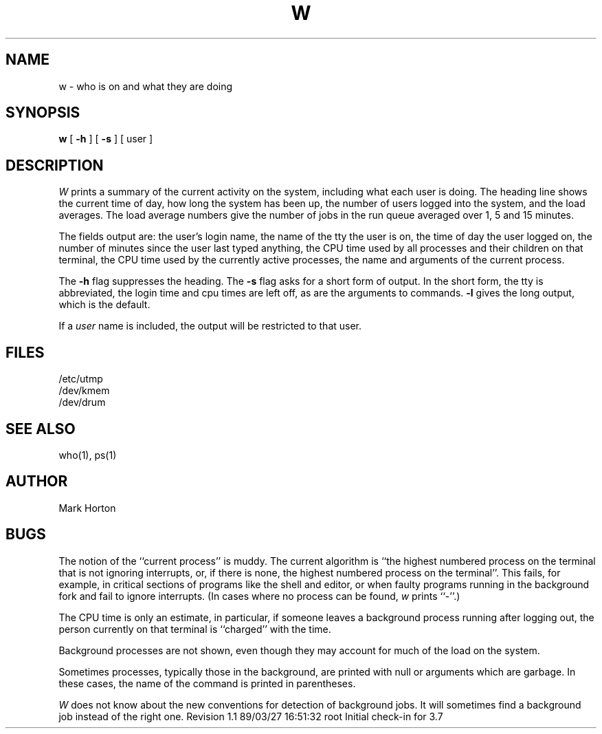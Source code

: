'\"macro stdmacro
.TH W 1
.SH NAME
w \- who is on and what they are doing
.SH SYNOPSIS
.B w
[
.B \-h
] [
.B \-s
] [ user ]
.SH DESCRIPTION
.I W\^
prints a summary of the current activity on the system,
including what each user is doing.
The heading line shows the current time of day,
how long the system has been up,
the number of users logged into the system,
and the load averages.
The load average numbers give the number of jobs in the run queue
averaged over 1, 5 and 15 minutes.
.PP
The fields output are:
the user's login name,
the name of the tty the user is on,
the time of day the user logged on,
the number of minutes since the user last typed anything,
the CPU time used by all processes and their children on that terminal,
the CPU time used by the currently active processes,
the name and arguments of the current process.
.PP
The
.B \-h
flag suppresses the heading.
The
.B \-s
flag asks for a short form of output.
In the short form, the tty is abbreviated, the login time and cpu times
are left off, as are the arguments to commands.
.B \-l
gives the long output, which is the default.
.PP
If a
.I user
name is included,
the output will be restricted to that user.
.SH FILES
.ta 1i
/etc/utmp
.br
/dev/kmem
.br
/dev/drum
.SH "SEE ALSO"
who(1), ps(1)
.SH AUTHOR
Mark Horton
.SH BUGS
The notion of the ``current process'' is muddy.
The current algorithm is ``the highest numbered process on
the terminal that is not ignoring interrupts,
or, if there is none, the highest numbered process on the terminal''.
This fails, for example, in critical sections of programs
like the shell and editor,
or when faulty programs running in the background
fork and fail to ignore interrupts.
(In cases where no process can be found,
.I w
prints ``\-''.)
.PP
The CPU time is only an estimate, in particular, if someone leaves a
background process running after logging out, the person currently
on that terminal is ``charged'' with the time.
.PP
Background processes are not shown, even though they may account for
much of the load on the system.
.PP
Sometimes processes, typically those in the background, are
printed with null or arguments which are garbage.
In these cases, the name of the command is printed in parentheses.
.PP
.I W\^
does not know about the new conventions for detection of background jobs.
It will sometimes find a background job instead of the right one.
.\" @(#)$Header: /d2/3.7/src/man/u_man/man1/RCS/w.1,v 1.1 89/03/27 16:51:32 root Exp $
.\" $Log:	w.1,v $
Revision 1.1  89/03/27  16:51:32  root
Initial check-in for 3.7

.\" Revision 1.2  85/05/02  18:21:44  robinf
.\" Updates from 2000 Series Workstation Guide
.\" 
.\" Revision 1.1  84/12/11  13:38:34  bob
.\" Initial revision
.\" 
